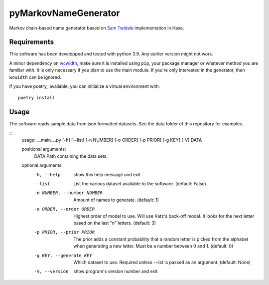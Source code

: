 =======================
 pyMarkovNameGenerator
=======================

Markov chain-based name generator based on `Sam Twidale`_ implementation in
Haxe.

Requirements
============
This software has been developped and tested with python 3.9. Any earlier
version might not work.

A minor dependency on wcwidth_, make sure it is installed using ``pip``, your
package manager or whatever method you are familiar with. It is only necessary
if you plan to use the main module. If you're only interested in the generator,
then ``wcwidth`` can be ignored.

If you have poetry_ available, you can initialize a virtual environment with::

    poetry install

Usage
=====


The software reads sample data from json formatted datasets. See the data folder
of this repository for examples.

::
    usage: __main__.py [-h] [--list] [-n NUMBER] [-o ORDER] [-p PRIOR] [-g KEY] [-V] DATA

    positional arguments:
      DATA                  Path containing the data sets.

    optional arguments:
      -h, --help            show this help message and exit
      --list                List the various dataset available to the software.
                            (default: False)
      -n NUMBER, --number NUMBER
                            Amount of names to generate. (default: 1)
      -o ORDER, --order ORDER
                            Highest order of model to use. Will use Katz's
                            back-off model.  It looks for the next letter based
                            on the last "n" letters.  (default: 3)
      -p PRIOR, --prior PRIOR
                            The prior adds a constant probability that a
                            random letter is picked from the alphabet when
                            generating a new letter. Must be a number between 0
                            and 1. (default: 0)
      -g KEY, --generate KEY
                            Which dataset to use. Required unless --list is
                            passed as an argument. (default: None)
      -V, --version         show program's version number and exit



.. _Sam Twidale: https://github.com/Tw1ddle/MarkovNameGenerator
.. _wcwidth: https://github.com/jquast/wcwidth/
